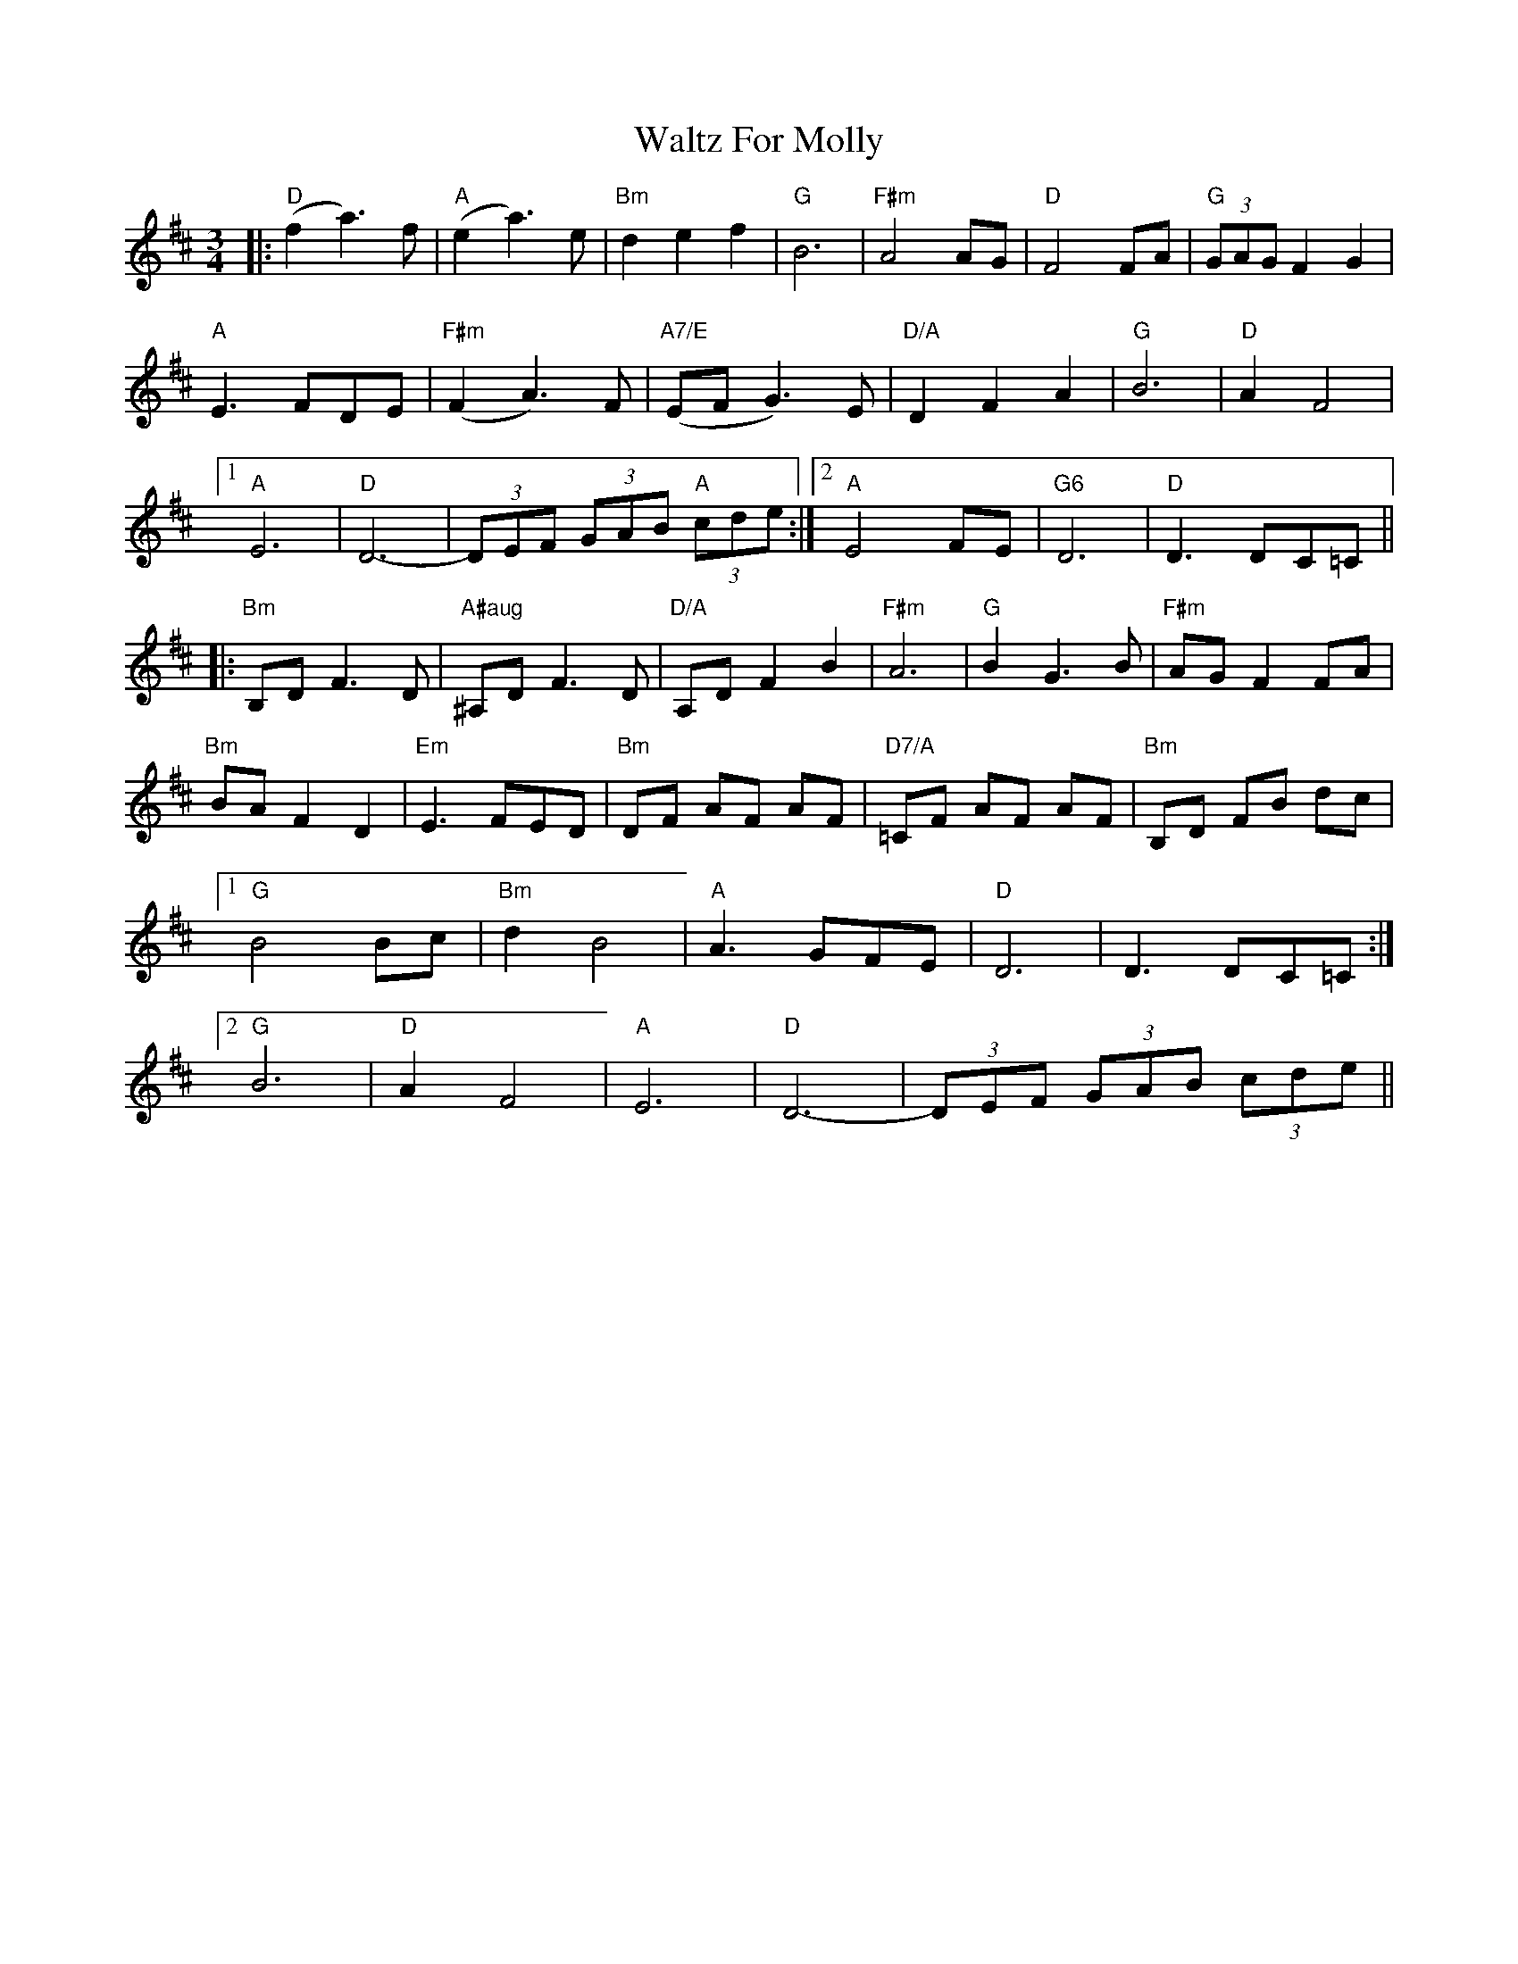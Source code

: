 X: 42041
T: Waltz For Molly
R: waltz
M: 3/4
K: Dmajor
|:"D" (f2 a3) f|"A" (e2a3) e|"Bm" d2 e2 f2|"G" B6|"F#m" A4 AG|"D"F4 FA|"G"(3GAG F2 G2|
"A" E3 FDE|"F#m" (F2 A3) F|"A7/E" (EF G3) E|"D/A" D2 F2 A2|"G" B6|"D" A2 F4|
[1 "A" E6|"D" D6--|(3DEF (3GAB "A"(3cde:|2 "A" E4 FE|"G6" D6|"D" D3 DC=C||
|:"Bm" B,D F3 D|"A#aug" ^A,D F3 D|"D/A" A,D F2B2|"F#m" A6|"G"B2 G3 B|"F#m" AG F2 FA|
"Bm" BA F2 D2|"Em" E3 FED|"Bm" DF AF AF|"D7/A" =CF AF AF|"Bm"B,D FB dc|
[1 "G" B4 Bc|"Bm" d2 B4|"A" A3 GFE|"D" D6|D3 DC=C:|
[2 "G" B6|"D" A2 F4|"A" E6|"D" D6-|(3DEF (3GAB (3cde||

